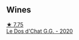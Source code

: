 
** Wines

#+begin_export html
<div class="flex-container">
  <a class="flex-item flex-item-left" href="/wines/6ca5876f-814a-4b5c-9a3d-b41f2fdf2431.html">
    <img class="flex-bottle" src="/images/6c/a5876f-814a-4b5c-9a3d-b41f2fdf2431/2023-02-09-17-38-49-IMG-4885@512.webp"></img>
    <section class="h">★ 7.75</section>
    <section class="h text-bolder">Le Dos d'Chat G.G. - 2020</section>
  </a>

</div>
#+end_export
